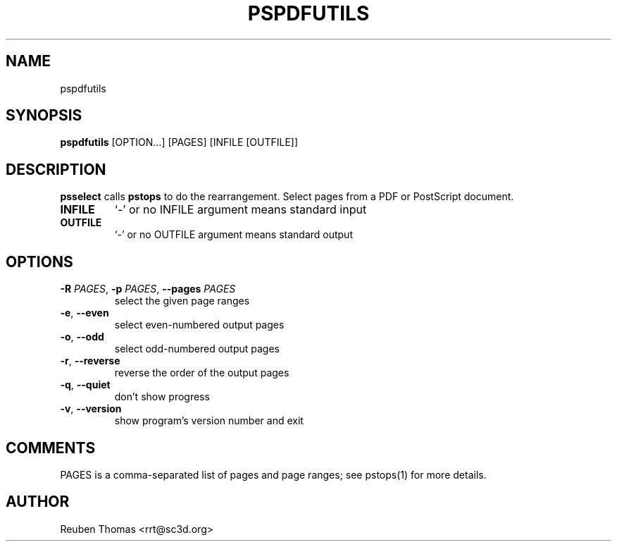 .TH PSPDFUTILS "1" "2023\-07\-21" "pspdfutils 3.0.8" "User Commands"
.SH NAME
pspdfutils
.SH SYNOPSIS
.B pspdfutils
[OPTION...] [PAGES] [INFILE [OUTFILE]]
.SH DESCRIPTION
.B psselect
calls
.B pstops
to do the rearrangement.
Select pages from a PDF or PostScript document.

.TP
\fBINFILE\fR
`\-' or no INFILE argument means standard input

.TP
\fBOUTFILE\fR
`\-' or no OUTFILE argument means standard output

.SH OPTIONS
.TP
\fB\-R\fR \fI\,PAGES\/\fR, \fB\-p\fR \fI\,PAGES\/\fR, \fB\-\-pages\fR \fI\,PAGES\/\fR
select the given page ranges

.TP
\fB\-e\fR, \fB\-\-even\fR
select even\-numbered output pages

.TP
\fB\-o\fR, \fB\-\-odd\fR
select odd\-numbered output pages

.TP
\fB\-r\fR, \fB\-\-reverse\fR
reverse the order of the output pages

.TP
\fB\-q\fR, \fB\-\-quiet\fR
don't show progress

.TP
\fB\-v\fR, \fB\-\-version\fR
show program's version number and exit

.SH COMMENTS
PAGES is a comma\-separated list of pages and page ranges; see
pstops(1) for more details.

.SH AUTHOR
.nf
Reuben Thomas <rrt@sc3d.org>
.fi

